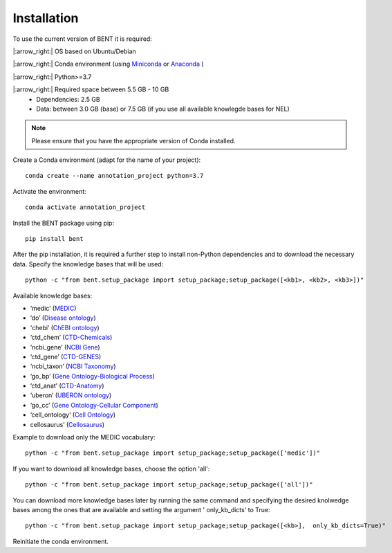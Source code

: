 Installation
============

To use the current version of BENT it is required: 

|:arrow_right:|  OS based on Ubuntu/Debian 

|:arrow_right:|  Conda environment (using `Miniconda <https://docs.conda.io/en/latest/miniconda.html>`__ or `Anaconda <https://docs.conda.io/en/latest/>`__ )

|:arrow_right:|  Python>=3.7

|:arrow_right:|  Required space between 5.5 GB - 10 GB 
   * Dependencies: 2.5 GB 
   * Data: between 3.0 GB (base) or 7.5 GB (if you use all available knowlegde bases for NEL)


.. note::
   Please ensure that you have the appropriate version of Conda installed.


Create a Conda environment (adapt for the name of your project):

::
   
   conda create --name annotation_project python=3.7

Activate the environment:

::

   conda activate annotation_project

Install the BENT package using pip:

::

   pip install bent


After the pip installation, it is required a further step to install non-Python dependencies and to download the necessary data. Specify the knowledge bases that will be used:

::

   python -c "from bent.setup_package import setup_package;setup_package([<kb1>, <kb2>, <kb3>])"

Available knowledge bases:

* ‘medic’ (`MEDIC <http://ctdbase.org/>`__)

* ‘do’ (`Disease ontology <https://disease-ontology.org/>`__)

* 'chebi’ (`ChEBI ontology <https://www.ebi.ac.uk/chebi/>`__) 

* ‘ctd_chem’ (`CTD-Chemicals <http://ctdbase.org/>`__)

* ‘ncbi_gene’ (`NCBI Gene <https://www.ncbi.nlm.nih.gov/gene/>`__)

* ‘ctd_gene’ (`CTD-GENES <http://ctdbase.org/>`__)

* ‘ncbi_taxon’ (`NCBI Taxonomy <https://www.ncbi.nlm.nih.gov/taxonomy>`__)

* ‘go_bp’ (`Gene Ontology-Biological Process <http://geneontology.org/>`__)

* ‘ctd_anat’ (`CTD-Anatomy <http://ctdbase.org/>`__)

* ‘uberon’ (`UBERON ontology <http://obophenotype.github.io/uberon/>`__)

* ‘go_cc’ (`Gene Ontology-Cellular Component <http://geneontology.org/>`__)

* ‘cell_ontology’ (`Cell Ontology <https://cell-ontology.github.io/>`__)

* cellosaurus’ (`Cellosaurus <https://www.cellosaurus.org/>`__)

Example to download only the MEDIC vocabulary:

::

   python -c "from bent.setup_package import setup_package;setup_package(['medic'])"


If you want to download all knowledge bases, choose the option 'all':

::

   python -c "from bent.setup_package import setup_package;setup_package(['all'])"


You can download more knowledge bases later by running the same command and specifying the desired knolwedge bases among the ones that are available and setting the argument ' only_kb_dicts' to True:

::

   python -c "from bent.setup_package import setup_package;setup_package([<kb>],  only_kb_dicts=True)"


Reinitiate the conda environment.
